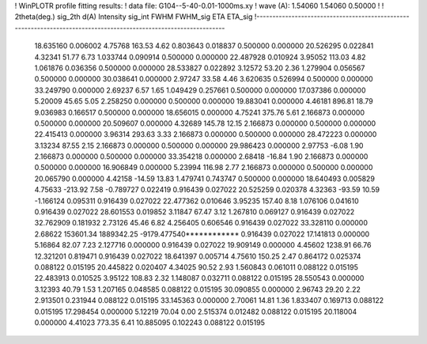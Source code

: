 ! WinPLOTR profile fitting results:
!   data file: G104--5-40-0.01-1000ms.xy
!    wave (A):      1.54060     1.54060     0.50000
!
!   2theta(deg.) sig_2th        d(A)   Intensity     sig_int         FWHM    FWHM_sig         ETA     ETA_sig
!------------------------------------------------------------------------------------------------------------------
   18.635160    0.006002     4.75768      163.53        4.62     0.803643    0.018837    0.500000    0.000000
   20.526295    0.022841     4.32341       51.77        6.73     1.033744    0.090914    0.500000    0.000000
   22.487928    0.010924     3.95052      113.03        4.82     1.061876    0.036356    0.500000    0.000000
   28.533827    0.022892     3.12572       53.20        2.36     1.279904    0.056567    0.500000    0.000000
   30.038641    0.000000     2.97247       33.58        4.46     3.620635    0.526994    0.500000    0.000000
   33.249790    0.000000     2.69237        6.57        1.65     1.049429    0.257661    0.500000    0.000000
   17.037386    0.000000     5.20009       45.65        5.05     2.258250    0.000000    0.500000    0.000000
   19.883041    0.000000     4.46181      896.81       18.79     9.036983    0.166517    0.500000    0.000000
   18.656015    0.000000     4.75241      375.76        5.61     2.166873    0.000000    0.500000    0.000000
   20.509607    0.000000     4.32689      145.78       12.15     2.166873    0.000000    0.500000    0.000000
   22.415413    0.000000     3.96314      293.63        3.33     2.166873    0.000000    0.500000    0.000000
   28.472223    0.000000     3.13234       87.55        2.15     2.166873    0.000000    0.500000    0.000000
   29.986423    0.000000     2.97753       -6.08        1.90     2.166873    0.000000    0.500000    0.000000
   33.354218    0.000000     2.68418      -16.84        1.90     2.166873    0.000000    0.500000    0.000000
   16.906849    0.000000     5.23994      116.98        2.77     2.166873    0.000000    0.500000    0.000000
   20.065790    0.000000     4.42158      -14.59       13.83     1.479741    0.743747    0.500000    0.000000
   18.640493    0.005829     4.75633     -213.92        7.58    -0.789727    0.022419    0.916439    0.027022
   20.525259    0.020378     4.32363      -93.59       10.59    -1.166124    0.095311    0.916439    0.027022
   22.477362    0.010646     3.95235      157.40        8.18     1.076106    0.041610    0.916439    0.027022
   28.601553    0.019852     3.11847       67.47        3.12     1.267810    0.069127    0.916439    0.027022
   32.762909    0.181932     2.73126       45.46        6.82     4.256405    0.606546    0.916439    0.027022
   33.328110    0.000000     2.68622   153601.34  1889342.25 -9179.477540************    0.916439    0.027022
   17.141813    0.000000     5.16864       82.07        7.23     2.127716    0.000000    0.916439    0.027022
   19.909149    0.000000     4.45602     1238.91       66.76    12.321201    0.819471    0.916439    0.027022
   18.641397    0.005714     4.75610      150.25        2.47     0.864172    0.025374    0.088122    0.015195
   20.445822    0.020407     4.34025       90.52        2.93     1.560843    0.061011    0.088122    0.015195
   22.483913    0.010525     3.95122      108.83        2.32     1.148087    0.032711    0.088122    0.015195
   28.550543    0.000000     3.12393       40.79        1.53     1.207165    0.048585    0.088122    0.015195
   30.090855    0.000000     2.96743       29.20        2.22     2.913501    0.231944    0.088122    0.015195
   33.145363    0.000000     2.70061       14.81        1.36     1.833407    0.169713    0.088122    0.015195
   17.298454    0.000000     5.12219       70.04        0.00     2.515374    0.012482    0.088122    0.015195
   20.118004    0.000000     4.41023      773.35        6.41    10.885095    0.102243    0.088122    0.015195

